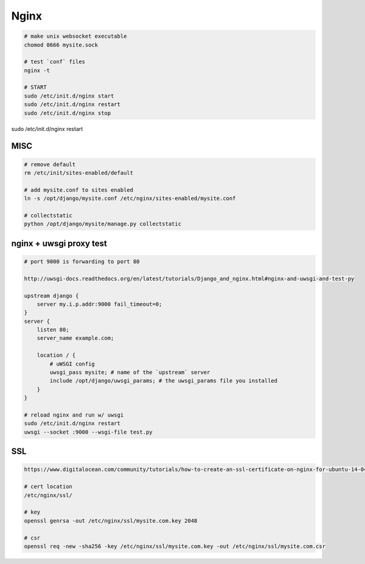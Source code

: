 Nginx
=====

.. code-block::

    # make unix websocket executable
    chomod 0666 mysite.sock

    # test `conf` files
    nginx -t

    # START
    sudo /etc/init.d/nginx start
    sudo /etc/init.d/nginx restart
    sudo /etc/init.d/nginx stop



sudo /etc/init.d/nginx restart



MISC
----

.. code-block::

    # remove default
    rm /etc/init/sites-enabled/default

    # add mysite.conf to sites enabled
    ln -s /opt/django/mysite.conf /etc/nginx/sites-enabled/mysite.conf

    # collectstatic
    python /opt/django/mysite/manage.py collectstatic


nginx + uwsgi proxy test
------------------------

.. code-block::

    # port 9000 is forwarding to port 80

    http://uwsgi-docs.readthedocs.org/en/latest/tutorials/Django_and_nginx.html#nginx-and-uwsgi-and-test-py

    upstream django {
        server my.i.p.addr:9000 fail_timeout=0; 
    }
    server {
        listen 80;
        server_name example.com;

        location / {
            # uWSGI config
            uwsgi_pass mysite; # name of the `upstream` server
            include /opt/django/uwsgi_params; # the uwsgi_params file you installed
        }
    }

    # reload nginx and run w/ uwsgi
    sudo /etc/init.d/nginx restart
    uwsgi --socket :9000 --wsgi-file test.py


SSL
---

.. code-block::

    https://www.digitalocean.com/community/tutorials/how-to-create-an-ssl-certificate-on-nginx-for-ubuntu-14-04

    # cert location
    /etc/nginx/ssl/

    # key
    openssl genrsa -out /etc/nginx/ssl/mysite.com.key 2048

    # csr
    openssl req -new -sha256 -key /etc/nginx/ssl/mysite.com.key -out /etc/nginx/ssl/mysite.com.csr














